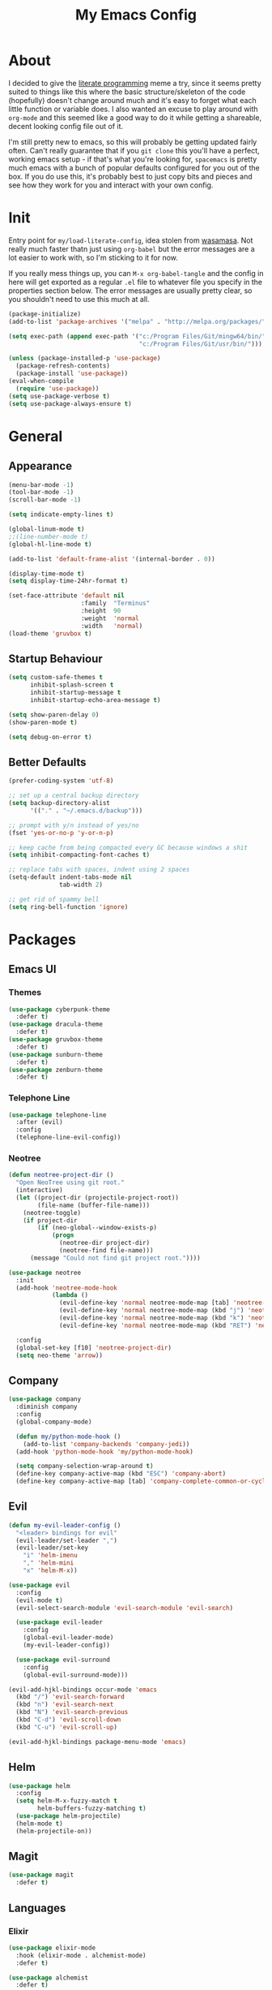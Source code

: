 #+TITLE: My Emacs Config

* About

  I decided to give the [[https://en.wikipedia.org/wiki/Literate_programming][literate programming]] meme a try, since it seems
  pretty suited to things like this where the basic structure/skeleton
  of the code (hopefully) doesn't change around much and it's easy to
  forget what each little function or variable does. I also wanted an
  excuse to play around with =org-mode= and this seemed like a good way
  to do it while getting a shareable, decent looking config file out of
  it.

  I'm still pretty new to emacs, so this will probably be getting
  updated fairly often. Can't really guarantee that if you =git clone=
  this you'll have a perfect, working emacs setup - if that's what
  you're looking for, =spacemacs= is pretty much emacs with a bunch of
  popular defaults configured for you out of the box. If you do use
  this, it's probably best to just copy bits and pieces and see how
  they work for you and interact with your own config.

* Init

  Entry point for =my/load-literate-config=, idea stolen from
  [[https://github.com/wasamasa][wasamasa]]. Not really much faster thatn just using =org-babel= but the
  error messages are a lot easier to work with, so I'm sticking to it
  for now.

  If you really mess things up, you can =M-x org-babel-tangle= and the
  config in here will get exported as a regular =.el= file to whatever
  file you specify in the properties section below. The error messages
  are usually pretty clear, so you shouldn't need to use this much at all.
  :PROPERTIES:
  :header-args:emacs-lisp: :tangle ./tangled.el
  :END:

  #+BEGIN_SRC emacs-lisp
    (package-initialize)
    (add-to-list 'package-archives '("melpa" . "http://melpa.org/packages/"))

    (setq exec-path (append exec-path '("c:/Program Files/Git/mingw64/bin/"
                                        "c:/Program Files/Git/usr/bin/")))

    (unless (package-installed-p 'use-package)
      (package-refresh-contents)
      (package-install 'use-package))
    (eval-when-compile
      (require 'use-package))
    (setq use-package-verbose t)
    (setq use-package-always-ensure t)
  #+END_SRC

* General
** Appearance

   #+BEGIN_SRC emacs-lisp
     (menu-bar-mode -1)
     (tool-bar-mode -1)
     (scroll-bar-mode -1)

     (setq indicate-empty-lines t)

     (global-linum-mode t)
     ;;(line-number-mode t)
     (global-hl-line-mode t)

     (add-to-list 'default-frame-alist '(internal-border . 0))

     (display-time-mode t)
     (setq display-time-24hr-format t)

     (set-face-attribute 'default nil
                         :family  "Terminus"
                         :height  90
                         :weight  'normal
                         :width   'normal)
     (load-theme 'gruvbox t)
   #+END_SRC

** Startup Behaviour

   #+BEGIN_SRC emacs-lisp
     (setq custom-safe-themes t
           inhibit-splash-screen t
           inhibit-startup-message t
           inhibit-startup-echo-area-message t)

     (setq show-paren-delay 0)
     (show-paren-mode t)

     (setq debug-on-error t)
   #+END_SRC

** Better Defaults

   #+BEGIN_SRC emacs-lisp
     (prefer-coding-system 'utf-8)

     ;; set up a central backup directory
     (setq backup-directory-alist
           '(("." . "~/.emacs.d/backup")))

     ;; prompt with y/n instead of yes/no
     (fset 'yes-or-no-p 'y-or-n-p)

     ;; keep cache from being compacted every GC because windows a shit
     (setq inhibit-compacting-font-caches t)

     ;; replace tabs with spaces, indent using 2 spaces
     (setq-default indent-tabs-mode nil
                   tab-width 2)

     ;; get rid of spammy bell
     (setq ring-bell-function 'ignore)
   #+END_SRC

* Packages
** Emacs UI
*** Themes

    #+BEGIN_SRC emacs-lisp
      (use-package cyberpunk-theme
        :defer t)
      (use-package dracula-theme
        :defer t)
      (use-package gruvbox-theme
        :defer t)
      (use-package sunburn-theme
        :defer t)
      (use-package zenburn-theme
        :defer t)
    #+END_SRC

*** Telephone Line

    #+BEGIN_SRC emacs-lisp
      (use-package telephone-line
        :after (evil)
        :config
        (telephone-line-evil-config))
    #+END_SRC

*** Neotree

    #+BEGIN_SRC emacs-lisp
      (defun neotree-project-dir ()
        "Open NeoTree using git root."
        (interactive)
        (let ((project-dir (projectile-project-root))
              (file-name (buffer-file-name)))
          (neotree-toggle)
          (if project-dir
              (if (neo-global--window-exists-p)
                  (progn
                    (neotree-dir project-dir)
                    (neotree-find file-name)))
            (message "Could not find git project root."))))

      (use-package neotree
        :init
        (add-hook 'neotree-mode-hook
                  (lambda ()
                    (evil-define-key 'normal neotree-mode-map [tab] 'neotree-enter)
                    (evil-define-key 'normal neotree-mode-map (kbd "j") 'neotree-next-line)
                    (evil-define-key 'normal neotree-mode-map (kbd "k") 'neotree-previous-line)
                    (evil-define-key 'normal neotree-mode-map (kbd "RET") 'neotree-change-root)))

        :config
        (global-set-key [f10] 'neotree-project-dir)
        (setq neo-theme 'arrow))
    #+END_SRC

** Company

   #+BEGIN_SRC emacs-lisp
     (use-package company
       :diminish company
       :config
       (global-company-mode)

       (defun my/python-mode-hook ()
         (add-to-list 'company-backends 'company-jedi))
       (add-hook 'python-mode-hook 'my/python-mode-hook)

       (setq company-selection-wrap-around t)
       (define-key company-active-map (kbd "ESC") 'company-abort)
       (define-key company-active-map [tab] 'company-complete-common-or-cycle))
   #+END_SRC

** Evil

   #+BEGIN_SRC emacs-lisp
     (defun my-evil-leader-config ()
       "<leader> bindings for evil"
       (evil-leader/set-leader ",")
       (evil-leader/set-key
         "i" 'helm-imenu
         "," 'helm-mini
         "x" 'helm-M-x))

     (use-package evil
       :config
       (evil-mode t)
       (evil-select-search-module 'evil-search-module 'evil-search)

       (use-package evil-leader
         :config
         (global-evil-leader-mode)
         (my-evil-leader-config))

       (use-package evil-surround
         :config
         (global-evil-surround-mode)))

     (evil-add-hjkl-bindings occur-mode 'emacs
       (kbd "/") 'evil-search-forward
       (kbd "n") 'evil-search-next
       (kbd "N") 'evil-search-previous
       (kbd "C-d") 'evil-scroll-down
       (kbd "C-u") 'evil-scroll-up)

     (evil-add-hjkl-bindings package-menu-mode 'emacs)
   #+END_SRC

** Helm

   #+BEGIN_SRC emacs-lisp
     (use-package helm
       :config
       (setq helm-M-x-fuzzy-match t
             helm-buffers-fuzzy-matching t)
       (use-package helm-projectile)
       (helm-mode t)
       (helm-projectile-on))
   #+END_SRC

** Magit

   #+BEGIN_SRC emacs-lisp
     (use-package magit
       :defer t)
   #+END_SRC

** Languages
*** Elixir

    #+BEGIN_SRC emacs-lisp
      (use-package elixir-mode
        :hook (elixir-mode . alchemist-mode)
        :defer t)

      (use-package alchemist
        :defer t)
    #+END_SRC

*** Haskell

    #+BEGIN_SRC emacs-lisp
      (use-package haskell-mode
        :mode "\\.hs\\'"
        :hook (haskell-mode . intero-mode)
        :defer t)

      (use-package intero
        :defer t)
    #+END_SRC

*** Javascript

    #+BEGIN_SRC emacs-lisp
      (use-package js2-mode
        :mode "\\.js\\'"
        :defer t
        :config
        (setq js2-basic-offset 2)
        (setq js2-strict-missing-semi-warning nil)
        (setq js2-bounce-indent-p t))

      (use-package css-mode
        :ensure nil
        :hook (css-mode . rainbow-mode)
        :config
        (use-package rainbow-mode
          :defer t)
        (setq css-indent-offset 2))

    #+END_SRC

*** Python

    #+BEGIN_SRC emacs-lisp
      (use-package elpy
        :defer t
        :hook (python-mode . elpy-mode)
        :config
        (elpy-enable)
        (setq elpy-rpc-backend "jedi"))

      (defun my/common-installs ()
        (shell-command "pip install jedi autopep8 yapf"))

      (use-package virtualenvwrapper
        :defer t
        :hook (venv-postmkvirtualenv . my/common-installs)
        :config
        (venv-initialize-eshell))
    #+END_SRC

*** Scala

    #+BEGIN_SRC emacs-lisp

    #+END_SRC

*** Racket

    #+BEGIN_SRC emacs-lisp
      (use-package racket-mode
        :mode "\\.rkt\\'"
        :defer t)
    #+END_SRC

** Novel
** Projectile

   #+BEGIN_SRC emacs-lisp
     (use-package projectile
       :config
       (projectile-global-mode))
   #+END_SRC

** Smartparens

   #+BEGIN_SRC emacs-lisp
     (use-package smartparens
       :config
       (smartparens-global-mode t))
   #+END_SRC

** Yasnippet

   #+BEGIN_SRC emacs-lisp
     (use-package yasnippet
       :defer t
       :diminish yas
       :mode ("/\\.emacs\\.d/snippets/" . snippet-mode)
       :init
       (yas-global-mode t)
       :config
       (setq yas-snippet-dirs
             '("~/.emacs.d/snippets")))
   #+END_SRC

* Orgmode

  #+BEGIN_SRC emacs-lisp
    (defun my/modules ()
      (add-to-list 'org-modules 'org-habit))
    (eval-after-load "org" '(my/modules))

    (defface org-block-background
      '((t (:background "#353231")))
      "Face used for src block background")

    (setq org-src-fontify-natively t
          org-hide-emphasis-markers t
          org-src-tab-acts-natively t)

    (global-set-key (kbd "C-c c") 'org-capture)
    (setq org-default-notes-file "z:/orgmode/notes.org")
    (setq org-capture-templates
          '(("t" "Todo" entry (file+headline "~/org/gtd.org" "Tasks")
             "* TODO %?\n  %i\n  %a")
            ("e" "Empty" entry (file+datetree (concat org-directory "/mem.org"))
             "* %^{Description} %^g\n%?\nAdded: %U")))
  #+END_SRC

* IRC
  #+BEGIN_SRC emacs-lisp
    (setq erc-nick "s2mitrov")
  #+END_SRC
* =my/= Functions

  #+BEGIN_SRC emacs-lisp
    (defun my/init-reload (&optional refresh)
      "Reloads init.el, optionally refreshing the package list beforehand"
      (interactive
       (list (y-or-n-p "Refresh package contents? ")))
      (progn
        (when refresh (package-refresh-contents))
        (load-file "~/.emacs.d/init.el")))
  #+END_SRC

* Keybindings

  #+BEGIN_SRC emacs-lisp
    (global-set-key [C-tab] 'other-window)
    (global-set-key [C-S-tab] (lambda () (interactive) (other-window -1)))
    (global-set-key (kbd "M-x") 'helm-M-x)

  #+END_SRC~/.emacs.d/

* Registers

  #+BEGIN_SRC emacs-lisp
    (set-register ?p (cons 'file "z:/Projects/"))
    (set-register ?c (cons 'file "~/.emacs.d/init.org"))
    (set-register ?o (cons 'file "z:/orgmode"))
    (set-register ?s (cons 'file "z:/Projects/scratchpads"))
    (set-register ?m (cons 'file "m:/"))
  #+END_SRC
